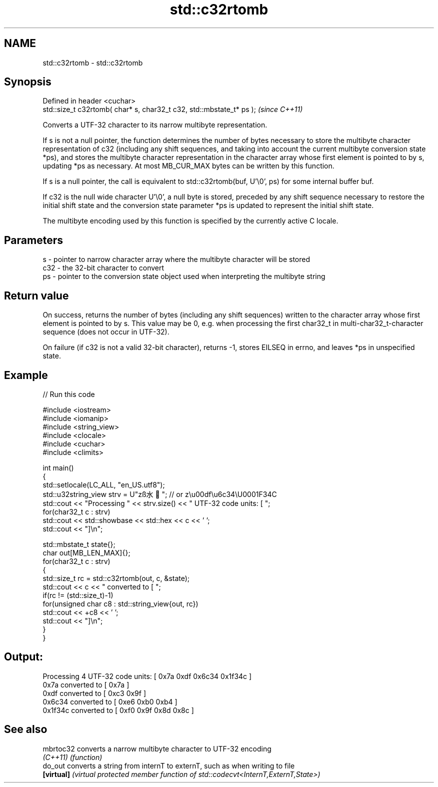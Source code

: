 .TH std::c32rtomb 3 "2020.03.24" "http://cppreference.com" "C++ Standard Libary"
.SH NAME
std::c32rtomb \- std::c32rtomb

.SH Synopsis
   Defined in header <cuchar>
   std::size_t c32rtomb( char* s, char32_t c32, std::mbstate_t* ps );  \fI(since C++11)\fP

   Converts a UTF-32 character to its narrow multibyte representation.

   If s is not a null pointer, the function determines the number of bytes necessary to store the multibyte character representation of c32 (including any shift sequences, and taking into account the current multibyte conversion state *ps), and stores the multibyte character representation in the character array whose first element is pointed to by s, updating *ps as necessary. At most MB_CUR_MAX bytes can be written by this function.

   If s is a null pointer, the call is equivalent to std::c32rtomb(buf, U'\\0', ps) for some internal buffer buf.

   If c32 is the null wide character U'\\0', a null byte is stored, preceded by any shift sequence necessary to restore the initial shift state and the conversion state parameter *ps is updated to represent the initial shift state.

   The multibyte encoding used by this function is specified by the currently active C locale.

.SH Parameters

   s   - pointer to narrow character array where the multibyte character will be stored
   c32 - the 32-bit character to convert
   ps  - pointer to the conversion state object used when interpreting the multibyte string

.SH Return value

   On success, returns the number of bytes (including any shift sequences) written to the character array whose first element is pointed to by s. This value may be 0, e.g. when processing the first char32_t in multi-char32_t-character sequence (does not occur in UTF-32).

   On failure (if c32 is not a valid 32-bit character), returns -1, stores EILSEQ in errno, and leaves *ps in unspecified state.

.SH Example

   
// Run this code

 #include <iostream>
 #include <iomanip>
 #include <string_view>
 #include <clocale>
 #include <cuchar>
 #include <climits>

 int main()
 {
     std::setlocale(LC_ALL, "en_US.utf8");
     std::u32string_view strv = U"zß水🍌"; // or z\\u00df\\u6c34\\U0001F34C
     std::cout << "Processing " << strv.size() << " UTF-32 code units: [ ";
     for(char32_t c : strv)
         std::cout << std::showbase << std::hex << c << ' ';
     std::cout << "]\\n";

     std::mbstate_t state{};
     char out[MB_LEN_MAX]{};
     for(char32_t c : strv)
     {
         std::size_t rc = std::c32rtomb(out, c, &state);
         std::cout << c << " converted to [ ";
         if(rc != (std::size_t)-1)
             for(unsigned char c8 : std::string_view{out, rc})
                 std::cout << +c8 << ' ';
         std::cout << "]\\n";
     }
 }

.SH Output:

 Processing 4 UTF-32 code units: [ 0x7a 0xdf 0x6c34 0x1f34c ]
 0x7a converted to [ 0x7a ]
 0xdf converted to [ 0xc3 0x9f ]
 0x6c34 converted to [ 0xe6 0xb0 0xb4 ]
 0x1f34c converted to [ 0xf0 0x9f 0x8d 0x8c ]

.SH See also

   mbrtoc32  converts a narrow multibyte character to UTF-32 encoding
   \fI(C++11)\fP   \fI(function)\fP
   do_out    converts a string from internT to externT, such as when writing to file
   \fB[virtual]\fP \fI(virtual protected member function of std::codecvt<InternT,ExternT,State>)\fP
